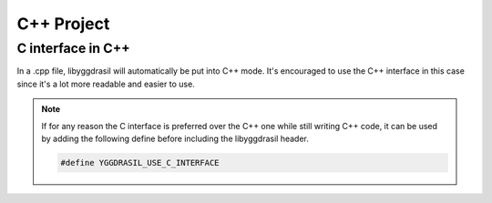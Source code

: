 .. _libyggdrasil_cpp:

C++ Project
===========

C interface in C++
------------------

In a .cpp file, libyggdrasil will automatically be put into C++ mode. It's encouraged to use the C++ interface in this case since it's a lot more readable and easier to use.

.. note::
    If for any reason the C interface is preferred over the C++ one while still writing C++ code,
    it can be used by adding the following define before including the libyggdrasil header.

    .. code-block:: cpp
    
        #define YGGDRASIL_USE_C_INTERFACE


